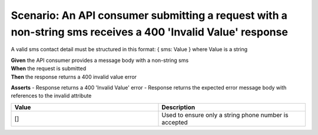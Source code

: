 Scenario: An API consumer submitting a request with a non-string sms receives a 400 'Invalid Value' response
============================================================================================================

A valid sms contact detail must be structured in this format: { sms: Value } where Value is a string

| **Given** the API consumer provides a message body with a non-string sms
| **When** the request is submitted
| **Then** the response returns a 400 invalid value error

**Asserts**
- Response returns a 400 'Invalid Value' error
- Response returns the expected error message body with references to the invalid attribute

.. list-table::
    :widths: 50 50
    :header-rows: 1

    * - Value
      - Description
    * - []
      - Used to ensure only a string phone number is accepted

